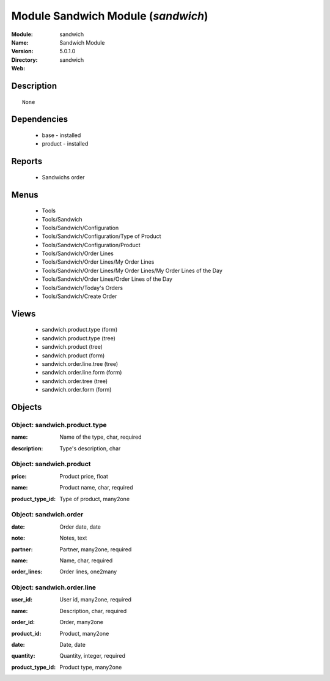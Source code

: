 
Module Sandwich Module (*sandwich*)
===================================
:Module: sandwich
:Name: Sandwich Module
:Version: 5.0.1.0
:Directory: sandwich
:Web: 

Description
-----------

::

  None

Dependencies
------------

 * base - installed
 * product - installed

Reports
-------

 * Sandwichs order

Menus
-------

 * Tools
 * Tools/Sandwich
 * Tools/Sandwich/Configuration
 * Tools/Sandwich/Configuration/Type of Product
 * Tools/Sandwich/Configuration/Product
 * Tools/Sandwich/Order Lines
 * Tools/Sandwich/Order Lines/My Order Lines
 * Tools/Sandwich/Order Lines/My Order Lines/My Order Lines of the Day
 * Tools/Sandwich/Order Lines/Order Lines of the Day
 * Tools/Sandwich/Today's Orders
 * Tools/Sandwich/Create Order

Views
-----

 * sandwich.product.type (form)
 * sandwich.product.type (tree)
 * sandwich.product (tree)
 * sandwich.product (form)
 * sandwich.order.line.tree (tree)
 * sandwich.order.line.form (form)
 * sandwich.order.tree (tree)
 * sandwich.order.form (form)


Objects
-------

Object: sandwich.product.type
#############################

.. index::
  single: sandwich.product.type object
.. 


:name: Name of the type, char, required



.. index::
  single: name field
.. 




:description: Type's description, char



.. index::
  single: description field
.. 



Object: sandwich.product
########################

.. index::
  single: sandwich.product object
.. 


:price: Product price, float



.. index::
  single: price field
.. 




:name: Product name, char, required



.. index::
  single: name field
.. 




:product_type_id: Type of product, many2one



.. index::
  single: product_type_id field
.. 



Object: sandwich.order
######################

.. index::
  single: sandwich.order object
.. 


:date: Order date, date



.. index::
  single: date field
.. 




:note: Notes, text



.. index::
  single: note field
.. 




:partner: Partner, many2one, required



.. index::
  single: partner field
.. 




:name: Name, char, required



.. index::
  single: name field
.. 




:order_lines: Order lines, one2many



.. index::
  single: order_lines field
.. 



Object: sandwich.order.line
###########################

.. index::
  single: sandwich.order.line object
.. 


:user_id: User id, many2one, required



.. index::
  single: user_id field
.. 




:name: Description, char, required



.. index::
  single: name field
.. 




:order_id: Order, many2one



.. index::
  single: order_id field
.. 




:product_id: Product, many2one



.. index::
  single: product_id field
.. 




:date: Date, date



.. index::
  single: date field
.. 




:quantity: Quantity, integer, required



.. index::
  single: quantity field
.. 




:product_type_id: Product type, many2one



.. index::
  single: product_type_id field
.. 

